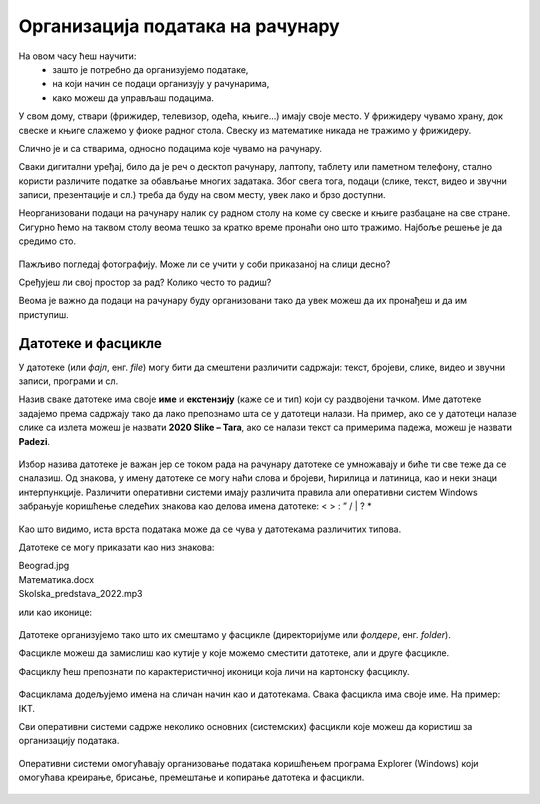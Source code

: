Организација података на рачунару
=================================

На овом часу ћеш научити:
    •	зашто је потребно да организујемо податаке,
    •	на који начин се подаци организују у рачунарима,
    •	како можеш да управљаш подацима.


У свом дому, ствари (фрижидер, телевизор, одећа, књиге...) имају своје место. У фрижидеру чувамо храну, док свеске и књиге слажемо у фиоке радног стола. Свеску из математике никада не тражимо у фрижидеру. 

Слично је и са стварима, односно подацима које чувамо на рачунару.

Сваки дигитални уређај, било да је реч о десктоп рачунару, лаптопу, таблету или паметном телефону, стално користи различите податке за обављање многих задатака. Због свега тога, подаци (слике, текст, видео и звучни записи, презентације и сл.) треба да буду на свом месту, увек лако и брзо доступни.

Неорганизовани подаци на рачунару налик су радном столу на коме су свеске и књиге разбацане на све стране. Сигурно ћемо на таквом столу веома тешко за кратко време пронаћи оно што тражимо. Најбоље решење је да средимо сто.


.. figure:: ../../_images/neuredno.png
    :width: 700px
    :align: center  

Пажљиво погледај фотографију. Може ли се учити у соби приказаној на слици десно?

Сређујеш ли свој простор за рад? Колико често то радиш? 

Веома је важно да подаци на рачунару буду организовани тако да увек можеш да их пронађеш и да им приступиш. 

Датотеке и фасцикле
-------------------

У датотеке (или *фајл*, енг. *file*) могу бити да смештени различити садржаји: текст, бројеви, слике, видео и звучни записи, програми и сл.

Назив сваке датотеке има своје **име** и **екстензију** (каже се и тип) који су раздвојени тачком.  Име датотеке задајемо према садржају тако да  лако препознамо шта се у датотеци налази. На пример, ако се у датотеци налазе слике са излета можеш је назвати **2020 Slike – Tara**, ако се налази текст са примерима падежа, можеш је назвати **Padezi**. 


.. figure:: ../../_images/shema.png
    :width: 700px
    :align: center  

Избор назива датотеке је важан јер се током рада на рачунару датотеке се умножавају и биће ти све теже да се сналазиш. Од знакова, у имену датотеке се могу наћи слова и бројеви, ћирилица и латиница, као и неки знаци интерпункције. Различити оперативни системи имају различита правила али оперативни систем Windows забрањује коришћење следећих знакова као делова имена датотеке: < > : ” / | ? *

.. infonote::
    
    Екстензија нам говори о ком типу (врсти) датотеке је реч и не можеш је самостално бирати. На основу екстензије можеш да одредиш коју врсту података садржи датотека (слика, текст, видео, звук, презентација, извршни програм...), а често и програм који ју је направио. На следећој слици приказани су примери неколико врста датотека

.. figure:: ../../_images/L4S1.png
    :width: 700px
    :align: center  

Као што видимо, иста врста података може да се чува у датотекама различитих типова. 

Датотеке се могу приказати као низ знакова:

| Beograd.jpg
| Математика.docx
| Skolska_predstava_2022.mp3

или као иконице:

.. figure:: ../../_images/ikonice.png
    :width: 350px
    :align: center  

Датотеке организујемо тако што их смештамо у фасцикле (директоријуме или *фолдере*, енг. *folder*).

Фасцикле можеш да замислиш као кутије у које можемо сместити датотеке, али и друге фасцикле.

Фасциклу ћеш препознати по карактеристичној иконици која личи на картонску фасциклу.

.. figure:: ../../_images/folder.png
    :width: 500px
    :align: center  

Фасциклама додељујемо имена на сличан начин као и датотекама. Свака фасцикла има своје име. На пример: IKT.

.. mchoice:: fascikle
    :answer_a: Imena-ucenika.docx
    :feedback_a: Тачно    
    :answer_b: Ocene/polugodiste/2022.txt
    :feedback_b: Нетачно
    :answer_c: слика 5-1.jpg
    :feedback_c: Тачно
    :answer_d: električni materijali.png
    :feedback_d: Тачно
    :answer_e: Српски:одговори на питања.docx
    :feedback_e: Нетачно
    :correct: a, c, d, 

    Обележи исправно написане називе фасцикли и датотека у оперативном систему Windows.

Сви оперативни системи садрже неколико основних (системских) фасцикли које можеш да користиш за организацију података.

.. figure:: ../../_images/L4S3.png
    :width: 300px
    :align: center  
    :class: screenshot-shadow

Оперативни системи омогућавају организовање података коришћењем програма Explorer (Windows) који омогућава креирање, брисање, премештање и копирање датотека и фасцикли.

.. suggestionnote::

    У фасцикли Desktop чувај само најважније фасцикле и датотеке или оне на којима тренутно радиш. Није препоручљиво да већину својих датотека чуваш овде.
    
    Све што преузимаш са интернета, аутоматски се смешта у фасциклу Downloads.

    Препорука је да датотеке и фасцикле чуваш у фасцикли Documents или Local Disk.

.. figure:: ../../_images/L4S4.png
    :width: 780px
    :align: center  
    :class: screenshot-shadow